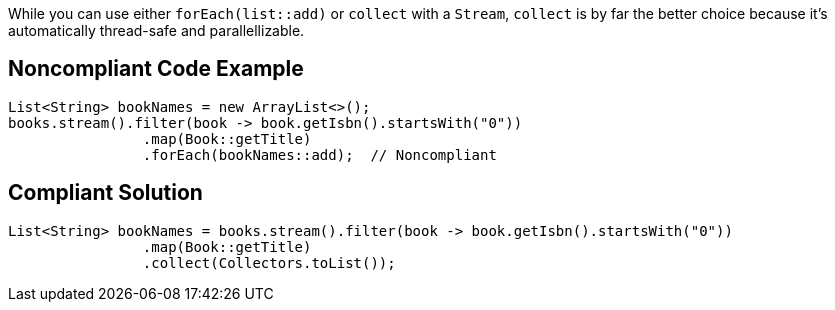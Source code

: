 While you can use either ``++forEach(list::add)++`` or ``++collect++`` with a ``++Stream++``, ``++collect++`` is by far the better choice because it's automatically thread-safe and parallellizable. 

== Noncompliant Code Example

----
List<String> bookNames = new ArrayList<>();
books.stream().filter(book -> book.getIsbn().startsWith("0"))
                .map(Book::getTitle)
                .forEach(bookNames::add);  // Noncompliant
----

== Compliant Solution

----
List<String> bookNames = books.stream().filter(book -> book.getIsbn().startsWith("0"))
                .map(Book::getTitle)
                .collect(Collectors.toList());
----
